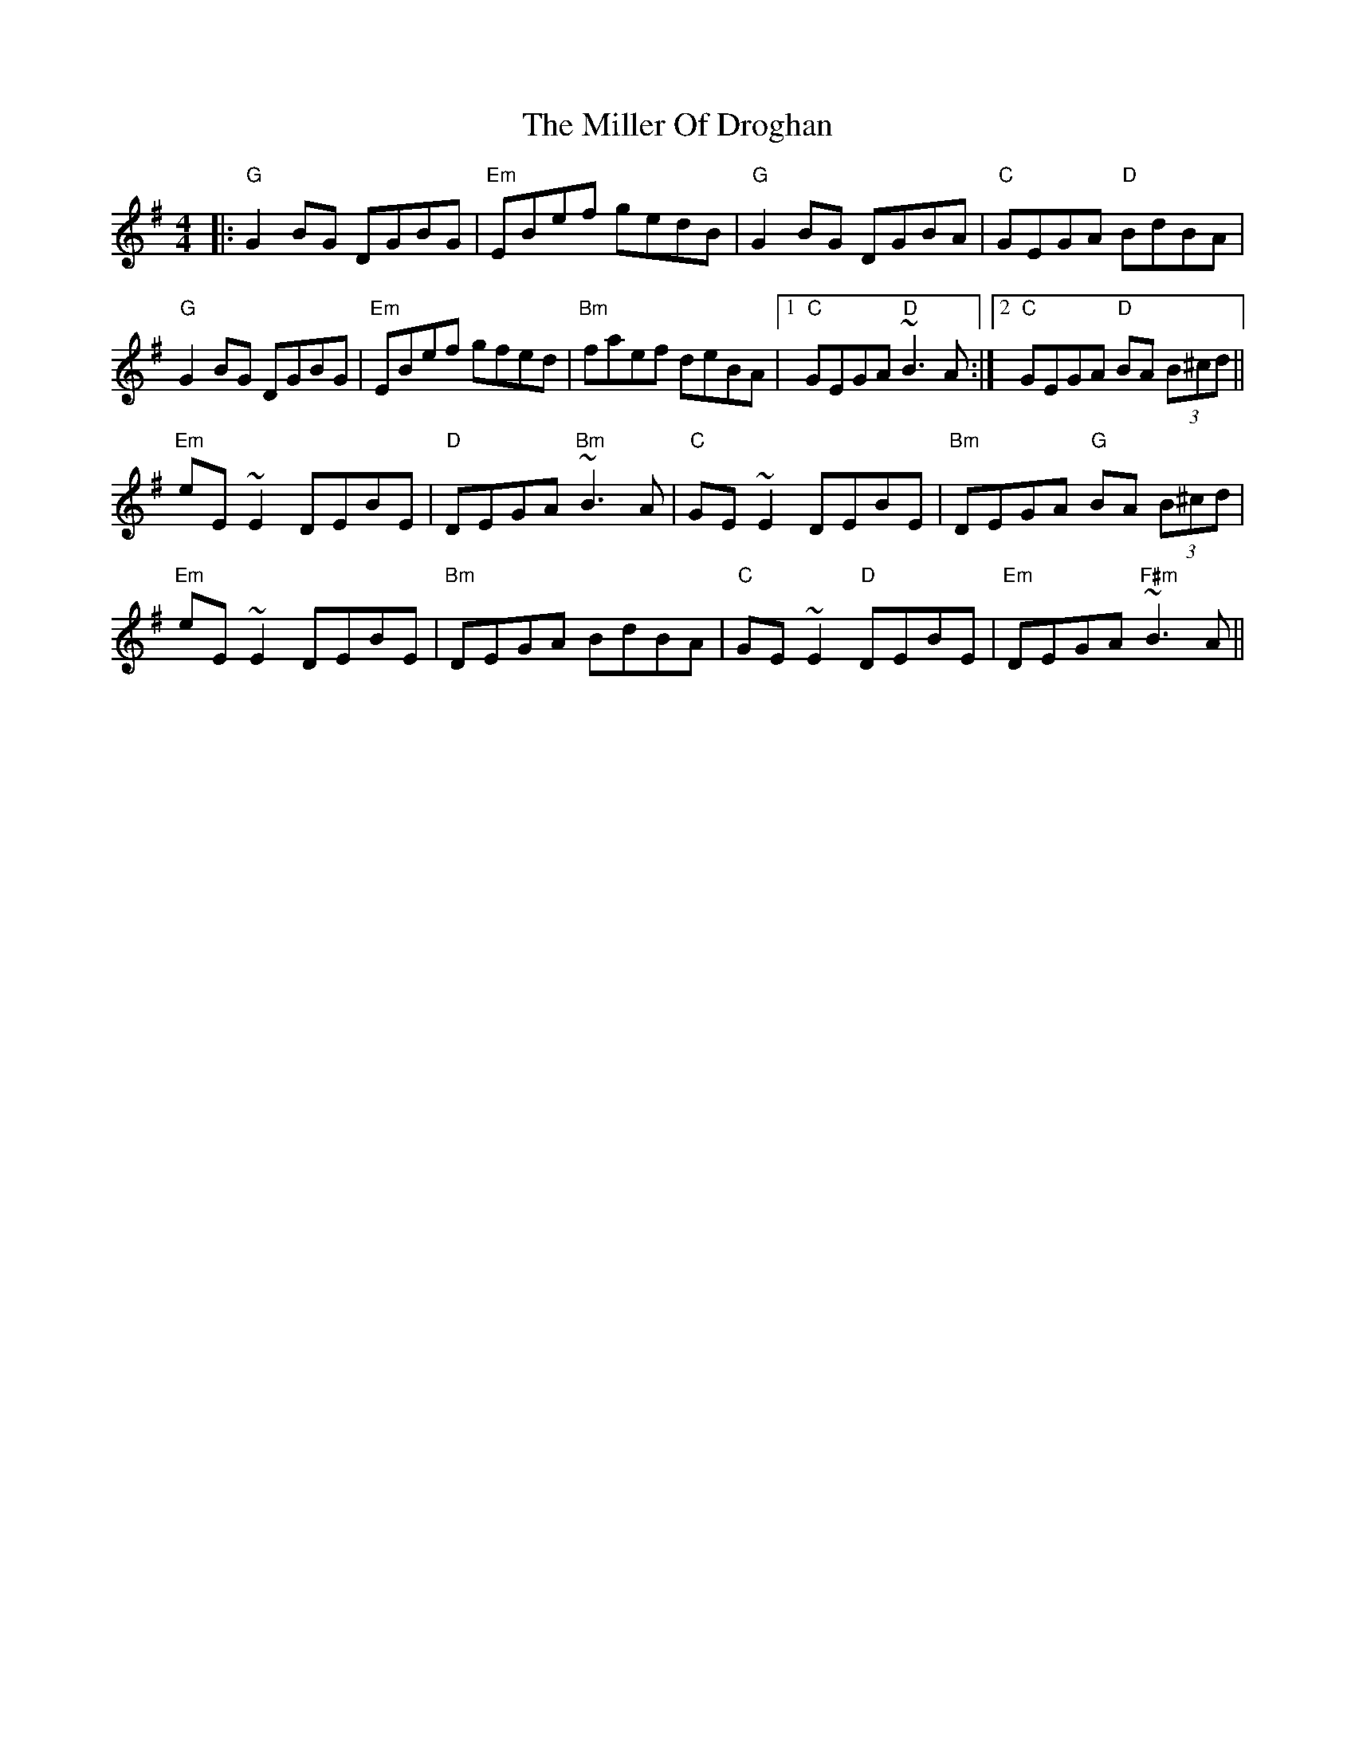 X: 5
T: The Miller Of Droghan
R: reel
M: 4/4
L: 1/8
K: Gmaj
|:"G" G2BG DGBG|"Em" EBef gedB|"G"G2BG DGBA|"C"GEGA "D"BdBA|
"G"G2BG DGBG|"Em" EBef gfed|"Bm" faef deBA|1 "C"GEGA "D"~B3A:|2 "C" GEGA "D" BA (3B^cd||
"Em" eE~E2 DEBE|"D" DEGA "Bm" ~B3A|"C" GE~E2 DEBE|"Bm"DEGA "G"BA (3B^cd|
"Em" eE~E2 DEBE|"Bm" DEGA BdBA|"C"GE~E2 "D" DEBE|"Em" DEGA "F#m" ~B3A||